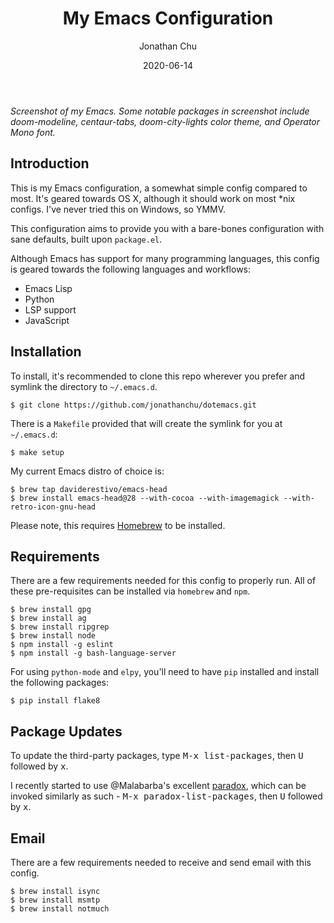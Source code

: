 #+STARTUP: showall
#+TITLE:     My Emacs Configuration
#+AUTHOR:    Jonathan Chu
#+EMAIL:     me@jonathanchu.is
#+DATE:      2020-06-14

#+CAPTION: doom-modeline, centaur-tabs, doom-city-lights color theme, Operator Mono font
#+NAME: Screenshot
[[https://raw.githubusercontent.com/jonathanchu/dotemacs/master/screenshots/2019-07-05_at_11.46_AM.png]]
/Screenshot of my Emacs. Some notable packages in screenshot include doom-modeline, centaur-tabs, doom-city-lights color theme, and Operator Mono font./

** Introduction

   This is my Emacs configuration, a somewhat simple config compared
   to most. It's geared towards OS X, although it should work on most
   *nix configs. I've never tried this on Windows, so YMMV.

   This configuration aims to provide you with a bare-bones
   configuration with sane defaults, built upon =package.el=.

   Although Emacs has support for many programming languages, this
   config is geared towards the following languages and workflows:

- Emacs Lisp
- Python
- LSP support
- JavaScript

** Installation

   To install, it's recommended to clone this repo wherever you prefer
   and symlink the directory to =~/.emacs.d=.

   #+BEGIN_SRC shell
   $ git clone https://github.com/jonathanchu/dotemacs.git
   #+END_SRC

   There is a =Makefile= provided that will create the symlink for you at
   =~/.emacs.d=:

   #+BEGIN_SRC shell
   $ make setup
   #+END_SRC

   My current Emacs distro of choice is:

   #+BEGIN_SRC shell
   $ brew tap daviderestivo/emacs-head
   $ brew install emacs-head@28 --with-cocoa --with-imagemagick --with-retro-icon-gnu-head
   #+END_SRC

   Please note, this requires [[http://brew.sh][Homebrew]] to be installed.

** Requirements

   There are a few requirements needed for this config to properly run.
   All of these pre-requisites can be installed via =homebrew= and =npm=.

   #+BEGIN_SRC shell
   $ brew install gpg
   $ brew install ag
   $ brew install ripgrep
   $ brew install node
   $ npm install -g eslint
   $ npm install -g bash-language-server
   #+END_SRC

   For using =python-mode= and =elpy=, you'll need to have =pip=
   installed and install the following packages:

   #+BEGIN_SRC shell
   $ pip install flake8
   #+END_SRC

** Package Updates

   To update the third-party packages, type @@html:<kbd>@@M-x
   list-packages@@html:</kbd>@@, then @@html:<kbd>@@U@@html:</kbd>@@
   followed by @@html:<kbd>@@x@@html:</kbd>@@.

   I recently started to use @Malabarba's excellent [[https://github.com/Malabarba/paradox/][paradox]], which can be
   invoked similarly as such - @@html:<kbd>@@M-x
   paradox-list-packages@@html:</kbd>@@, then
   @@html:<kbd>@@U@@html:</kbd>@@ followed by
   @@html:<kbd>@@x@@html:</kbd>@@.

** Email

There are a few requirements needed to receive and send email with this config.

#+BEGIN_SRC shell
$ brew install isync
$ brew install msmtp
$ brew install notmuch
#+END_SRC
